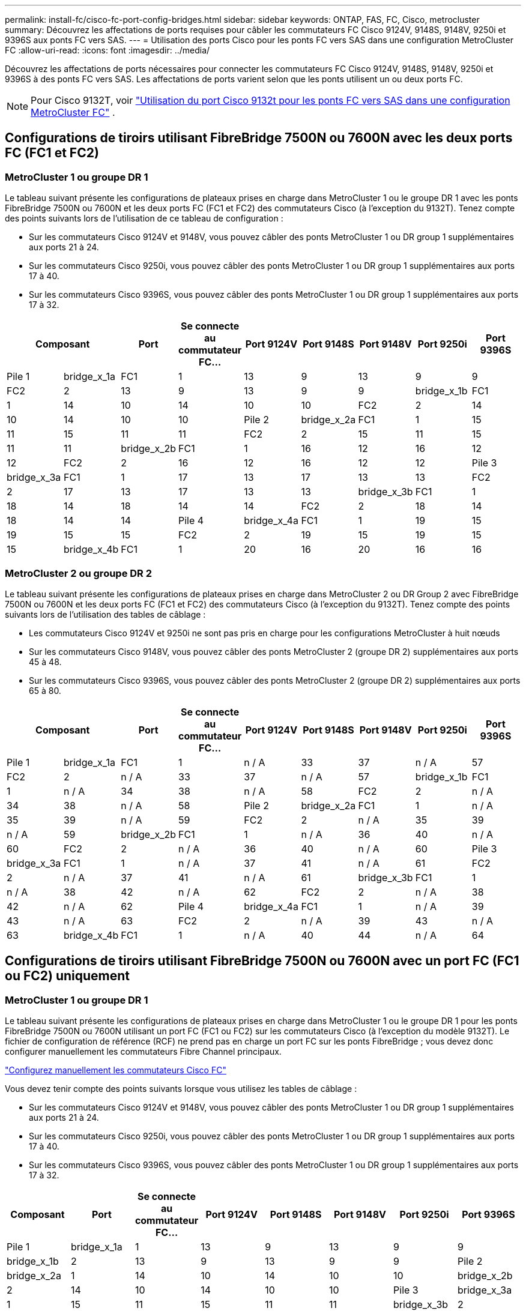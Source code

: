 ---
permalink: install-fc/cisco-fc-port-config-bridges.html 
sidebar: sidebar 
keywords: ONTAP, FAS, FC, Cisco, metrocluster 
summary: Découvrez les affectations de ports requises pour câbler les commutateurs FC Cisco 9124V, 9148S, 9148V, 9250i et 9396S aux ponts FC vers SAS. 
---
= Utilisation des ports Cisco pour les ponts FC vers SAS dans une configuration MetroCluster FC
:allow-uri-read: 
:icons: font
:imagesdir: ../media/


[role="lead"]
Découvrez les affectations de ports nécessaires pour connecter les commutateurs FC Cisco 9124V, 9148S, 9148V, 9250i et 9396S à des ponts FC vers SAS. Les affectations de ports varient selon que les ponts utilisent un ou deux ports FC.


NOTE: Pour Cisco 9132T, voir link:cisco-9132t-fc-port-config-bridges.html["Utilisation du port Cisco 9132t pour les ponts FC vers SAS dans une configuration MetroCluster FC"] .



== Configurations de tiroirs utilisant FibreBridge 7500N ou 7600N avec les deux ports FC (FC1 et FC2)



=== MetroCluster 1 ou groupe DR 1

Le tableau suivant présente les configurations de plateaux prises en charge dans MetroCluster 1 ou le groupe DR 1 avec les ponts FibreBridge 7500N ou 7600N et les deux ports FC (FC1 et FC2) des commutateurs Cisco (à l'exception du 9132T). Tenez compte des points suivants lors de l'utilisation de ce tableau de configuration :

* Sur les commutateurs Cisco 9124V et 9148V, vous pouvez câbler des ponts MetroCluster 1 ou DR group 1 supplémentaires aux ports 21 à 24.
* Sur les commutateurs Cisco 9250i, vous pouvez câbler des ponts MetroCluster 1 ou DR group 1 supplémentaires aux ports 17 à 40.
* Sur les commutateurs Cisco 9396S, vous pouvez câbler des ponts MetroCluster 1 ou DR group 1 supplémentaires aux ports 17 à 32.


[cols="2a,2a,2a,2a,2a,2a,2a,2a,2a"]
|===
2+| *Composant* | *Port* | *Se connecte au commutateur FC...* | *Port 9124V* | *Port 9148S* | *Port 9148V* | *Port 9250i* | *Port 9396S* 


 a| 
Pile 1
 a| 
bridge_x_1a
 a| 
FC1
 a| 
1
 a| 
13
 a| 
9
 a| 
13
 a| 
9
 a| 
9



 a| 
FC2
 a| 
2
 a| 
13
 a| 
9
 a| 
13
 a| 
9
 a| 
9



 a| 
bridge_x_1b
 a| 
FC1
 a| 
1
 a| 
14
 a| 
10
 a| 
14
 a| 
10
 a| 
10



 a| 
FC2
 a| 
2
 a| 
14
 a| 
10
 a| 
14
 a| 
10
 a| 
10



 a| 
Pile 2
 a| 
bridge_x_2a
 a| 
FC1
 a| 
1
 a| 
15
 a| 
11
 a| 
15
 a| 
11
 a| 
11



 a| 
FC2
 a| 
2
 a| 
15
 a| 
11
 a| 
15
 a| 
11
 a| 
11



 a| 
bridge_x_2b
 a| 
FC1
 a| 
1
 a| 
16
 a| 
12
 a| 
16
 a| 
12
 a| 
12



 a| 
FC2
 a| 
2
 a| 
16
 a| 
12
 a| 
16
 a| 
12
 a| 
12



 a| 
Pile 3
 a| 
bridge_x_3a
 a| 
FC1
 a| 
1
 a| 
17
 a| 
13
 a| 
17
 a| 
13
 a| 
13



 a| 
FC2
 a| 
2
 a| 
17
 a| 
13
 a| 
17
 a| 
13
 a| 
13



 a| 
bridge_x_3b
 a| 
FC1
 a| 
1
 a| 
18
 a| 
14
 a| 
18
 a| 
14
 a| 
14



 a| 
FC2
 a| 
2
 a| 
18
 a| 
14
 a| 
18
 a| 
14
 a| 
14



 a| 
Pile 4
 a| 
bridge_x_4a
 a| 
FC1
 a| 
1
 a| 
19
 a| 
15
 a| 
19
 a| 
15
 a| 
15



 a| 
FC2
 a| 
2
 a| 
19
 a| 
15
 a| 
19
 a| 
15
 a| 
15



 a| 
bridge_x_4b
 a| 
FC1
 a| 
1
 a| 
20
 a| 
16
 a| 
20
 a| 
16
 a| 
16



 a| 
FC2
 a| 
2
 a| 
20
 a| 
16
 a| 
20
 a| 
16
 a| 
16

|===


=== MetroCluster 2 ou groupe DR 2

Le tableau suivant présente les configurations de plateaux prises en charge dans MetroCluster 2 ou DR Group 2 avec FibreBridge 7500N ou 7600N et les deux ports FC (FC1 et FC2) des commutateurs Cisco (à l'exception du 9132T). Tenez compte des points suivants lors de l'utilisation des tables de câblage :

* Les commutateurs Cisco 9124V et 9250i ne sont pas pris en charge pour les configurations MetroCluster à huit nœuds
* Sur les commutateurs Cisco 9148V, vous pouvez câbler des ponts MetroCluster 2 (groupe DR 2) supplémentaires aux ports 45 à 48.
* Sur les commutateurs Cisco 9396S, vous pouvez câbler des ponts MetroCluster 2 (groupe DR 2) supplémentaires aux ports 65 à 80.


[cols="2a,2a,2a,2a,2a,2a,2a,2a,2a"]
|===
2+| *Composant* | *Port* | *Se connecte au commutateur FC...* | *Port 9124V* | *Port 9148S* | *Port 9148V* | *Port 9250i* | *Port 9396S* 


 a| 
Pile 1
 a| 
bridge_x_1a
 a| 
FC1
 a| 
1
 a| 
n / A
 a| 
33
 a| 
37
 a| 
n / A
 a| 
57



 a| 
FC2
 a| 
2
 a| 
n / A
 a| 
33
 a| 
37
 a| 
n / A
 a| 
57



 a| 
bridge_x_1b
 a| 
FC1
 a| 
1
 a| 
n / A
 a| 
34
 a| 
38
 a| 
n / A
 a| 
58



 a| 
FC2
 a| 
2
 a| 
n / A
 a| 
34
 a| 
38
 a| 
n / A
 a| 
58



 a| 
Pile 2
 a| 
bridge_x_2a
 a| 
FC1
 a| 
1
 a| 
n / A
 a| 
35
 a| 
39
 a| 
n / A
 a| 
59



 a| 
FC2
 a| 
2
 a| 
n / A
 a| 
35
 a| 
39
 a| 
n / A
 a| 
59



 a| 
bridge_x_2b
 a| 
FC1
 a| 
1
 a| 
n / A
 a| 
36
 a| 
40
 a| 
n / A
 a| 
60



 a| 
FC2
 a| 
2
 a| 
n / A
 a| 
36
 a| 
40
 a| 
n / A
 a| 
60



 a| 
Pile 3
 a| 
bridge_x_3a
 a| 
FC1
 a| 
1
 a| 
n / A
 a| 
37
 a| 
41
 a| 
n / A
 a| 
61



 a| 
FC2
 a| 
2
 a| 
n / A
 a| 
37
 a| 
41
 a| 
n / A
 a| 
61



 a| 
bridge_x_3b
 a| 
FC1
 a| 
1
 a| 
n / A
 a| 
38
 a| 
42
 a| 
n / A
 a| 
62



 a| 
FC2
 a| 
2
 a| 
n / A
 a| 
38
 a| 
42
 a| 
n / A
 a| 
62



 a| 
Pile 4
 a| 
bridge_x_4a
 a| 
FC1
 a| 
1
 a| 
n / A
 a| 
39
 a| 
43
 a| 
n / A
 a| 
63



 a| 
FC2
 a| 
2
 a| 
n / A
 a| 
39
 a| 
43
 a| 
n / A
 a| 
63



 a| 
bridge_x_4b
 a| 
FC1
 a| 
1
 a| 
n / A
 a| 
40
 a| 
44
 a| 
n / A
 a| 
64



 a| 
FC2
 a| 
2
 a| 
n / A
 a| 
40
 a| 
44
 a| 
n / A
 a| 
64

|===


== Configurations de tiroirs utilisant FibreBridge 7500N ou 7600N avec un port FC (FC1 ou FC2) uniquement



=== MetroCluster 1 ou groupe DR 1

Le tableau suivant présente les configurations de plateaux prises en charge dans MetroCluster 1 ou le groupe DR 1 pour les ponts FibreBridge 7500N ou 7600N utilisant un port FC (FC1 ou FC2) sur les commutateurs Cisco (à l'exception du modèle 9132T). Le fichier de configuration de référence (RCF) ne prend pas en charge un port FC sur les ponts FibreBridge ; vous devez donc configurer manuellement les commutateurs Fibre Channel principaux.

link:../install-fc/task_fcsw_cisco_configure_a_cisco_switch_supertask.html["Configurez manuellement les commutateurs Cisco FC"]

Vous devez tenir compte des points suivants lorsque vous utilisez les tables de câblage :

* Sur les commutateurs Cisco 9124V et 9148V, vous pouvez câbler des ponts MetroCluster 1 ou DR group 1 supplémentaires aux ports 21 à 24.
* Sur les commutateurs Cisco 9250i, vous pouvez câbler des ponts MetroCluster 1 ou DR group 1 supplémentaires aux ports 17 à 40.
* Sur les commutateurs Cisco 9396S, vous pouvez câbler des ponts MetroCluster 1 ou DR group 1 supplémentaires aux ports 17 à 32.


[cols="2a,2a,2a,2a,2a,2a,2a,2a"]
|===
| *Composant* | *Port* | *Se connecte au commutateur FC...* | *Port 9124V* | *Port 9148S* | *Port 9148V* | *Port 9250i* | *Port 9396S* 


 a| 
Pile 1
 a| 
bridge_x_1a
 a| 
1
 a| 
13
 a| 
9
 a| 
13
 a| 
9
 a| 
9



 a| 
bridge_x_1b
 a| 
2
 a| 
13
 a| 
9
 a| 
13
 a| 
9
 a| 
9



 a| 
Pile 2
 a| 
bridge_x_2a
 a| 
1
 a| 
14
 a| 
10
 a| 
14
 a| 
10
 a| 
10



 a| 
bridge_x_2b
 a| 
2
 a| 
14
 a| 
10
 a| 
14
 a| 
10
 a| 
10



 a| 
Pile 3
 a| 
bridge_x_3a
 a| 
1
 a| 
15
 a| 
11
 a| 
15
 a| 
11
 a| 
11



 a| 
bridge_x_3b
 a| 
2
 a| 
15
 a| 
11
 a| 
15
 a| 
11
 a| 
11



 a| 
Pile 4
 a| 
bridge_x_4a
 a| 
1
 a| 
16
 a| 
12
 a| 
16
 a| 
12
 a| 
12



 a| 
bridge_x_4b
 a| 
2
 a| 
16
 a| 
12
 a| 
16
 a| 
12
 a| 
12



 a| 
Pile 5
 a| 
bridge_x_5a
 a| 
1
 a| 
17
 a| 
13
 a| 
17
 a| 
13
 a| 
13



 a| 
bridge_x_5b
 a| 
2
 a| 
17
 a| 
13
 a| 
17
 a| 
13
 a| 
13



 a| 
Pile 6
 a| 
bridge_x_6a
 a| 
1
 a| 
18
 a| 
14
 a| 
18
 a| 
14
 a| 
14



 a| 
bridge_x_6b
 a| 
2
 a| 
18
 a| 
14
 a| 
18
 a| 
14
 a| 
14



 a| 
Pile 7
 a| 
bridge_x_7a
 a| 
1
 a| 
19
 a| 
15
 a| 
19
 a| 
15
 a| 
15



 a| 
bridge_x_7b
 a| 
2
 a| 
19
 a| 
15
 a| 
19
 a| 
15
 a| 
15



 a| 
Pile 8
 a| 
bridge_x_8a
 a| 
1
 a| 
20
 a| 
16
 a| 
20
 a| 
16
 a| 
16



 a| 
bridge_x_8b
 a| 
2
 a| 
20
 a| 
16
 a| 
20
 a| 
16
 a| 
16

|===


=== MetroCluster 2 ou groupe DR 2

Le tableau suivant présente les configurations de plateaux prises en charge dans MetroCluster 2 ou le groupe DR 2 pour les ponts FibreBridge 7500N ou 7600N utilisant un port FC (FC1 ou FC2) sur les commutateurs Cisco (hors 9132T). Tenez compte des points suivants lors de l'utilisation de ce tableau de configuration :

* Les commutateurs Cisco 9124V et 9250i ne sont pas pris en charge pour les configurations MetroCluster à huit nœuds.
* Sur les commutateurs Cisco 9148V, vous pouvez câbler des ponts MetroCluster 2 ou DR group 2 supplémentaires aux ports 45 à 48.
* Sur les commutateurs Cisco 9396S, vous pouvez câbler des ponts MetroCluster 2 ou DR group 2 supplémentaires aux ports 65 à 80.


[cols="2a,2a,2a,2a,2a,2a,2a,2a"]
|===
| *Composant* | *Port* | *Se connecte au commutateur FC...* | *Port 9124V* | *Port 9148S* | *Port 9148V* | *Port 9250i* | *Port 9396S* 


 a| 
Pile 1
 a| 
bridge_x_1a
 a| 
1
 a| 
n / A
 a| 
33
 a| 
37
 a| 
n / A
 a| 
57



 a| 
bridge_x_1b
 a| 
2
 a| 
n / A
 a| 
33
 a| 
37
 a| 
n / A
 a| 
57



 a| 
Pile 2
 a| 
bridge_x_2a
 a| 
1
 a| 
n / A
 a| 
34
 a| 
38
 a| 
n / A
 a| 
58



 a| 
bridge_x_2b
 a| 
2
 a| 
n / A
 a| 
34
 a| 
38
 a| 
n / A
 a| 
58



 a| 
Pile 3
 a| 
bridge_x_3a
 a| 
1
 a| 
n / A
 a| 
35
 a| 
39
 a| 
n / A
 a| 
59



 a| 
bridge_x_3b
 a| 
2
 a| 
n / A
 a| 
35
 a| 
39
 a| 
n / A
 a| 
59



 a| 
Pile 4
 a| 
bridge_x_4a
 a| 
1
 a| 
n / A
 a| 
36
 a| 
40
 a| 
n / A
 a| 
60



 a| 
bridge_x_4b
 a| 
2
 a| 
n / A
 a| 
36
 a| 
40
 a| 
n / A
 a| 
60



 a| 
Pile 5
 a| 
bridge_x_5a
 a| 
1
 a| 
n / A
 a| 
37
 a| 
41
 a| 
n / A
 a| 
61



 a| 
bridge_x_5b
 a| 
2
 a| 
n / A
 a| 
37
 a| 
41
 a| 
n / A
 a| 
61



 a| 
Pile 6
 a| 
bridge_x_6a
 a| 
1
 a| 
n / A
 a| 
38
 a| 
42
 a| 
n / A
 a| 
62



 a| 
bridge_x_6b
 a| 
2
 a| 
n / A
 a| 
38
 a| 
42
 a| 
n / A
 a| 
62



 a| 
Pile 7
 a| 
bridge_x_7a
 a| 
1
 a| 
n / A
 a| 
39
 a| 
43
 a| 
n / A
 a| 
63



 a| 
bridge_x_7b
 a| 
2
 a| 
n / A
 a| 
39
 a| 
43
 a| 
n / A
 a| 
63



 a| 
Pile 8
 a| 
bridge_x_8a
 a| 
1
 a| 
n / A
 a| 
40
 a| 
44
 a| 
n / A
 a| 
64



 a| 
bridge_x_8b
 a| 
2
 a| 
n / A
 a| 
40
 a| 
44
 a| 
n / A
 a| 
64

|===